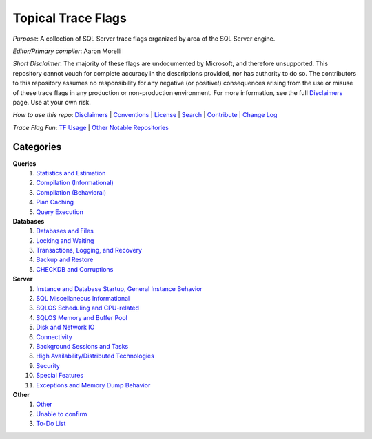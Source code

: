===================
Topical Trace Flags
===================

*Purpose*: A collection of SQL Server trace flags organized by area of the SQL Server engine.
 
*Editor/Primary compiler*: Aaron Morelli
  
*Short Disclaimer*: The majority of these flags are undocumented by Microsoft, and therefore unsupported. This repository cannot vouch for complete 
accuracy in the descriptions provided, nor has authority to do so. The contributors to this repository assumes no responsibility for any 
negative (or positive!) consequences arising from the use or misuse of these trace flags in any production or non-production environment. 
For more information, see the full Disclaimers_ page. Use at your own risk.


*How to use this repo*: Disclaimers_ | Conventions_ | License_ | Search_ | Contribute_ | `Change Log`_

*Trace Flag Fun*: `TF Usage`_ | `Other Notable Repositories`_

Categories
----------

**Queries**
  #. `Statistics and Estimation`_
  #. `Compilation (Informational)`_
  #. `Compilation (Behavioral)`_
  #. `Plan Caching`_
  #. `Query Execution`_

**Databases**
  #. `Databases and Files`_
  #. `Locking and Waiting`_
  #. `Transactions, Logging, and Recovery`_
  #. `Backup and Restore`_
  #. `CHECKDB and Corruptions`_

**Server**
  #. `Instance and Database Startup, General Instance Behavior`_
  #. `SQL Miscellaneous Informational`_
  #. `SQLOS Scheduling and CPU-related`_
  #. `SQLOS Memory and Buffer Pool`_
  #. `Disk and Network IO`_
  #. `Connectivity`_
  #. `Background Sessions and Tasks`_
  #. `High Availability/Distributed Technologies`_
  #. `Security`_
  #. `Special Features`_
  #. `Exceptions and Memory Dump Behavior`_
  
**Other**
  #. `Other`_
  #. `Unable to confirm`_
  #. `To-Do List`_
  
  

 
.. Links
.. _Disclaimers: https://github.com/AaronMorelli/TopicalTraceFlags/blob/master/core/Disclaimers.rst
.. _Conventions: https://github.com/AaronMorelli/TopicalTraceFlags/blob/master/core/Conventions.rst
.. _License: https://github.com/AaronMorelli/TopicalTraceFlags/blob/master/LICENSE
.. _Search: https://github.com/AaronMorelli/TopicalTraceFlags/blob/master/core/Search.rst
.. _Contribute: https://github.com/AaronMorelli/TopicalTraceFlags/blob/master/core/Contribute.rst
.. _TF Usage: https://github.com/AaronMorelli/TopicalTraceFlags/blob/master/core/MiscTFUsageNotes.rst
.. _Other Notable Repositories: https://github.com/AaronMorelli/TopicalTraceFlags/blob/master/core/OtherRepos.rst
.. _Change Log: https://github.com/AaronMorelli/TopicalTraceFlags/blob/master/core/ChangeLog.rst

.. _Statistics and Estimation: https://github.com/AaronMorelli/TopicalTraceFlags/blob/master/cat/queries/StatsAndEst.rst
.. _Compilation (Informational): https://github.com/AaronMorelli/TopicalTraceFlags/blob/master/cat/queries/CompilationInfo.rst
.. _Compilation (Behavioral): https://github.com/AaronMorelli/TopicalTraceFlags/blob/master/cat/queries/CompilationBehavioral.rst
.. _Plan Caching: https://github.com/AaronMorelli/TopicalTraceFlags/blob/master/cat/queries/PlanCaching.rst
.. _Query Execution: https://github.com/AaronMorelli/TopicalTraceFlags/blob/master/cat/queries/QueryExec.rst

.. _Databases and Files: https://github.com/AaronMorelli/TopicalTraceFlags/blob/master/cat/databases/DBsAndFiles.rst
.. _Locking and Waiting: https://github.com/AaronMorelli/TopicalTraceFlags/blob/master/cat/databases/LockingAndWaiting.rst
.. _Transactions, Logging, and Recovery: https://github.com/AaronMorelli/TopicalTraceFlags/blob/master/cat/databases/TranLoggingRecov.rst
.. _Backup and Restore: https://github.com/AaronMorelli/TopicalTraceFlags/blob/master/cat/databases/BackupAndRestore.rst
.. _CHECKDB and Corruptions: https://github.com/AaronMorelli/TopicalTraceFlags/blob/master/cat/databases/CHECKDBandCorruptions.rst

.. _Instance and Database Startup, General Instance Behavior: https://github.com/AaronMorelli/TopicalTraceFlags/blob/master/cat/server/Inst.rst
.. _SQL Miscellaneous Informational: https://github.com/AaronMorelli/TopicalTraceFlags/blob/master/cat/server/MiscInfo.rst
.. _SQLOS Scheduling and CPU-related: https://github.com/AaronMorelli/TopicalTraceFlags/blob/master/cat/server/SchedAndCPU.rst
.. _SQLOS Memory and Buffer Pool: https://github.com/AaronMorelli/TopicalTraceFlags/blob/master/cat/server/MemAndBuf.rst
.. _Disk and Network IO: https://github.com/AaronMorelli/TopicalTraceFlags/blob/master/cat/server/DiskAndNetIO.rst
.. _Connectivity: https://github.com/AaronMorelli/TopicalTraceFlags/blob/master/cat/server/Connectivity.rst
.. _Background Sessions and Tasks: https://github.com/AaronMorelli/TopicalTraceFlags/blob/master/cat/server/Background.rst
.. _High Availability/Distributed Technologies: https://github.com/AaronMorelli/TopicalTraceFlags/blob/master/cat/server/HADR.rst
.. _Security: https://github.com/AaronMorelli/TopicalTraceFlags/blob/master/cat/server/Security.rst
.. _Special Features: https://github.com/AaronMorelli/TopicalTraceFlags/blob/master/cat/server/SpecialFeatures.rst
.. _Exceptions and Memory Dump Behavior: https://github.com/AaronMorelli/TopicalTraceFlags/blob/master/cat/server/ExceptionsAndMemDump.rst

.. _Other: https://github.com/AaronMorelli/TopicalTraceFlags/blob/master/cat/other/Other.rst
.. _Unable to confirm: https://github.com/AaronMorelli/TopicalTraceFlags/blob/master/cat/other/UnableToConfirm.rst
.. _To-Do List: https://github.com/AaronMorelli/TopicalTraceFlags/blob/master/cat/other/TODO.rst
